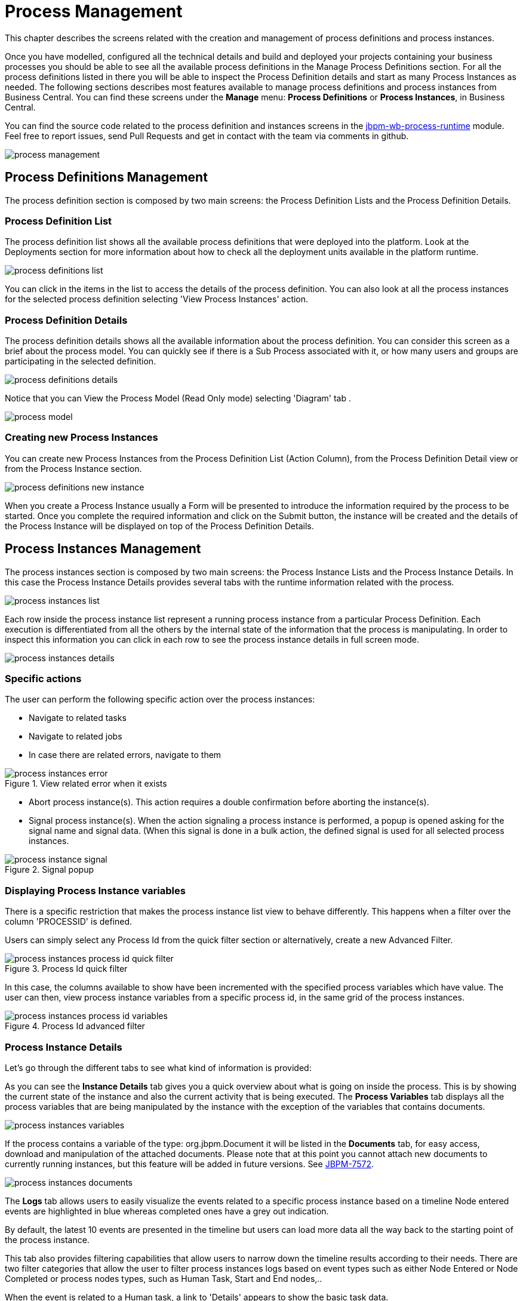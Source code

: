 [[_processmanagement]]
= Process Management

This chapter describes the screens related with the creation and management of process definitions and process instances.


Once you have modelled, configured all the technical details and build and deployed your projects containing your business processes you  should be able to see all the available process definitions in the Manage Process Definitions section.
For all the process definitions listed in there you will be able to inspect the Process Definition details and start as many Process Instances as needed.
The following sections describes most features available to manage process definitions and process instances from Business Central.
You can find these screens under the *Manage* menu: *Process Definitions* or *Process Instances*, in Business Central.

You can find the source code related to the process definition and instances screens in the http://github.com/kiegroup/jbpm-wb/tree/master/jbpm-wb-process-runtime[jbpm-wb-process-runtime] module.
Feel free to report issues, send Pull Requests and get in contact with the team via comments in github.

image::Console/process-management.png[]

== Process Definitions Management

The process definition section is composed by two main screens: the Process Definition Lists and the Process Definition Details.

=== Process Definition List

The process definition list shows all the available process definitions that were deployed into the platform.
Look at the Deployments section for more information about how to check all the deployment units available in the platform runtime.


image::Console/process-definitions-list.png[]

You can click in the items in the list to access the details of the process definition. You can also look at all the process
instances for the selected process definition selecting 'View Process Instances' action.

=== Process Definition Details

The process definition details shows all the available information about the process definition.
You can consider this screen as a brief about the process model.
You can quickly see if there is a Sub Process associated with it, or how many users and groups are participating in the selected definition.

image::Console/process-definitions-details.png[]

Notice that you can View the Process Model (Read Only mode) selecting 'Diagram' tab .

image::Console/process-model.png[]

=== Creating new Process Instances

You can create new Process Instances from the Process Definition List (Action Column), from the Process Definition Detail view or from the Process Instance section.

image::Console/process-definitions-new-instance.png[]

When you create a Process Instance usually a Form will be presented to introduce the information required by the process to be started.
Once you complete the required information and click on the Submit button, the instance will be created and the details of the Process Instance will be displayed on top of the Process Definition Details.


== Process Instances Management

The process instances section is composed by two main screens: the Process Instance Lists and the Process Instance Details.
In this case the Process Instance Details provides several tabs with the  runtime information related with the process.

image::Console/process-instances-list.png[]

Each row inside the process instance list represent a running process instance from a particular Process Definition.
Each execution is differentiated from all the others by the internal state of the information that the process is manipulating.
In order to inspect this information you can click in each row to see the process instance details in full screen mode.

image::Console/process-instances-details.png[]

=== Specific actions

The user can perform the following specific action over the process instances:

** Navigate to related tasks
** Navigate to related jobs
** In case there are related errors, navigate to them

image::Console/process-instances-error.png[align="center", title="View related error when it exists"]

** Abort process instance(s). This action requires a double confirmation before aborting the instance(s).
** Signal process instance(s). When the action signaling a process instance is performed, a popup is opened asking for
the signal name and signal data. (When this signal is done in a bulk action, the defined signal is used for all selected
process instances.

image::Console/process-instance-signal.png[align="center", title="Signal popup"]


=== Displaying Process Instance variables

There is a specific restriction that makes the process instance list view to behave differently.
This happens when a filter over the column 'PROCESSID' is defined.

Users can simply select any Process Id from the quick filter section or alternatively, create a new Advanced Filter.

image::Console/process-instances-process-id-quick-filter.png[align="center", title="Process Id quick filter"]

In this case, the columns available to show have been incremented with the specified process variables which have value.
The user can then, view process instance variables from a specific process id, in the same grid of the process instances.


image::Console/process-instances-process-id-variables.png[align="center", title="Process Id advanced filter"]

=== Process Instance Details

Let's go through the different tabs to see what kind of information is provided:

As you can see the *Instance Details* tab gives you a quick overview about what is going on inside the process.
This is by showing the current state of the instance and also the current activity that is being executed.
The *Process Variables* tab displays all the process variables that are being manipulated by the instance with the
exception of the variables that contains documents.


image::Console/process-instances-variables.png[]

If the process contains a variable of the type: org.jbpm.Document it will be listed in the *Documents* tab, for easy access, download and manipulation of the attached documents.
Please note that at this point you cannot attach new documents to currently running instances, but this feature will be added in future versions. See https://issues.jboss.org/browse/JBPM-7572[JBPM-7572].


image::Console/process-instances-documents.png[]

The *Logs* tab allows users to easily visualize the events related to a specific process instance based on a timeline
Node entered events are highlighted in blue whereas completed ones have a grey out indication.

By default, the latest 10 events are presented in the timeline but users can load more data all the way back to the
starting point of the process instance.

This tab also provides filtering capabilities that allow users to narrow down the timeline results according to their needs.
There are two filter categories that allow the user to filter process instances logs based on event types such as either
Node Entered or Node Completed or process nodes types, such as Human Task, Start and End nodes,..

When the event is related to a Human task, a link to 'Details' appears to show the basic task data.

image::Console/process-instances-logs.png[]

Finally, to complement the process logs you can open the *Diagram* tab that shows the completed activities in grey and the current activities highlighted in red.


image::Console/process-instances-running-model.png[]
